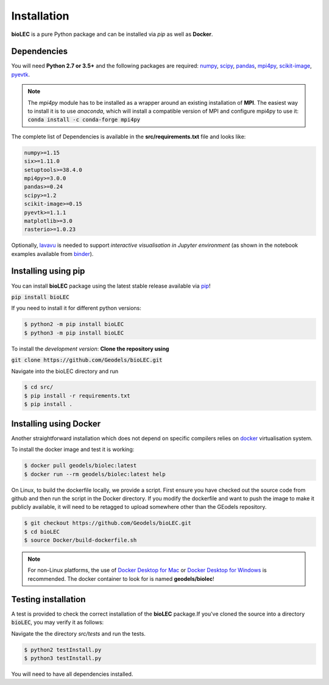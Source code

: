 Installation
============

**bioLEC** is a pure Python package and can be installed via `pip` as well as **Docker**.

Dependencies
------------

You will need **Python 2.7 or 3.5+** and the following packages are required:
`numpy <http://numpy.org>`_, `scipy <https://scipy.org>`_, `pandas <https://pandas.pydata.org/>`_, `mpi4py <https://pypi.org/project/mpi4py/>`_, `scikit-image <https://scikit-image.org/>`_, `pyevtk <https://pypi.org/project/pyevtk/>`_.

.. note::
  The `mpi4py` module has to be installed as a wrapper around an existing installation of **MPI**. The easiest way to install it is to use *anaconda*, which will install a compatible version of MPI and configure mpi4py to use it:
  :code:`conda install -c conda-forge mpi4py`

The complete list of Dependencies is available in the **src/requirements.txt** file and looks like:

.. code-block:: bash

  numpy>=1.15
  six>=1.11.0
  setuptools>=38.4.0
  mpi4py>=3.0.0
  pandas>=0.24
  scipy>=1.2
  scikit-image>=0.15
  pyevtk>=1.1.1
  matplotlib>=3.0
  rasterio>=1.0.23


Optionally, `lavavu <https://github.com/OKaluza/LavaVu>`_ is needed to support *interactive visualisation in Jupyter environment* (as shown in the notebook examples available from `binder <https://mybinder.org/v2/gh/Geodels/bioLEC/binder?filepath=Notebooks%2F0-StartHere.ipynb>`_).

Installing using pip
--------------------

|PyPI version shields.io|

.. |PyPI version shields.io| image:: https://img.shields.io/pypi/v/bioLEC.svg
   :target: https://pypi.org/project/bioLEC/

You can install **bioLEC** package using the latest stable release available via `pip <https://pypi.org/project/bioLEC/>`_!

:code:`pip install bioLEC`

If you need to install it for different python versions:

.. code-block:: bash

  $ python2 -m pip install bioLEC
  $ python3 -m pip install bioLEC

To install the *development version*: **Clone the repository using**

:code:`git clone https://github.com/Geodels/bioLEC.git`

Navigate into the bioLEC directory and run

.. code-block:: bash

  $ cd src/
  $ pip install -r requirements.txt
  $ pip install .


Installing using Docker
-----------------------

Another straightforward installation which does not depend on specific compilers relies on `docker <http://www.docker.com>`_ virtualisation system.

To install the docker image and test it is working:

.. code-block:: bash

  $ docker pull geodels/biolec:latest
  $ docker run --rm geodels/biolec:latest help

On Linux, to build the dockerfile locally, we provide a script. First ensure you have checked out the source code from github and then run the script in the Docker directory. If you modify the dockerfile and want to push the image to make it publicly available, it will need to be retagged to upload somewhere other than the GEodels repository.

.. code-block:: bash

  $ git checkout https://github.com/Geodels/bioLEC.git
  $ cd bioLEC
  $ source Docker/build-dockerfile.sh

.. note::
  For non-Linux platforms, the use of `Docker Desktop for Mac`_ or `Docker Desktop for Windows`_ is recommended. The docker container to look for is named **geodels/biolec**!

.. _`Docker Desktop for Mac`: https://docs.docker.com/docker-for-mac/
.. _`Docker Desktop for Windows`: https://docs.docker.com/docker-for-windows/


Testing installation
--------------------

A test is provided to check the correct installation of the **bioLEC** package.If you've cloned the source into a directory :code:`bioLEC`, you may verify it as follows:

Navigate the the directory `src/tests` and run the tests.

.. code-block:: bash

  $ python2 testInstall.py
  $ python3 testInstall.py

You will need to have all dependencies installed.
